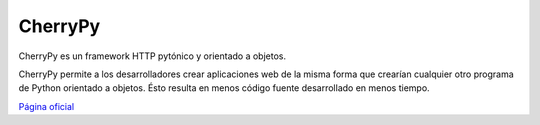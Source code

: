 
CherryPy
--------

CherryPy es un framework HTTP pytónico y orientado a objetos.

CherryPy permite a los desarrolladores crear aplicaciones web de la misma forma que crearían cualquier otro programa de Python orientado a objetos. Ésto resulta en menos código fuente desarrollado en menos tiempo.

`Página oficial`_

.. ############################################################################

.. _Página oficial: http://www.cherrypy.org/

